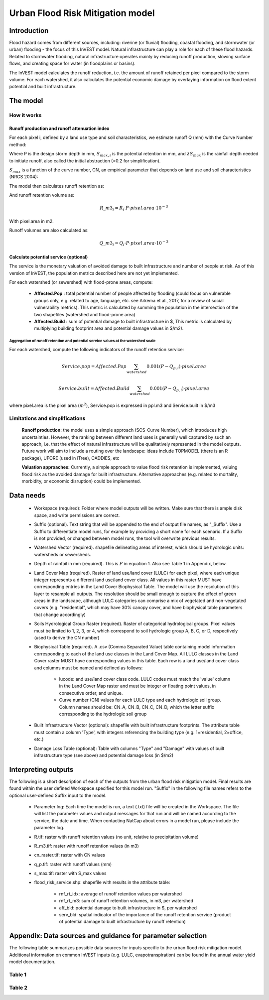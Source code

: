 .. primer
.. _ufrm:

*********************************
Urban Flood Risk Mitigation model
*********************************

Introduction
============

Flood hazard comes from different sources, including: riverine (or fluvial) flooding, coastal flooding, and stormwater (or urban) flooding - the focus of this InVEST model. Natural infrastructure can play a role for each of these flood hazards. Related to stormwater flooding, natural infrastructure operates mainly by reducing runoff production, slowing surface flows, and creating space for water (in floodplains or basins). 

The InVEST model calculates the runoff reduction, i.e. the amount of runoff retained per pixel compared to the storm volume. For each watershed, it also calculates the potential economic damage by overlaying information on flood extent potential and built infrastructure.

The model
=========

How it works
^^^^^^^^^^^^

Runoff production and runoff attenuation index
----------------------------------------------

For each pixel i, defined by a land use type and soil characteristics, we estimate runoff Q (mm) with the Curve Number method:

.. math:: Q_{p,i}=\frac{(P-\lambda S_{max,i})^2}{P+(1-\lambda)S_{max,i}} if >\lambda S_{max,i}; Q=0\ otherwise.
    :label: Eq. 1

Where P is the design storm depth in mm, :math:`S_{max,i}` is the potential retention in mm, and :math:`\lambda S_{max}` is the rainfall depth needed to initiate runoff, also called the initial abstraction (=0.2 for simplification).

:math:`S_{max}` is a function of the curve number, CN, an empirical parameter that depends on land use and soil characteristics (NRCS 2004):

.. math:: S_{max,i}=\frac{25400}{CN_i}-254\ (S_{max}\ in\ mm)
    :label: Eq. 2

The model then calculates runoff retention as:

.. math:: R_i=1-\frac{Q_{p,i}}{P}
    :label: Eq. 3

And runoff retention volume as:

.. math:: R\_m3_i=R_i\cdot P\cdot pixel.area\cdot 10^{-3}

With pixel.area in m2.

Runoff volumes are also calculated as:

.. math:: Q\_m3_i=Q_i\cdot P\cdot pixel.area\cdot 10^{-3}

Calculate potential service (optional)
--------------------------------------
The service is the monetary valuation of avoided damage to built infrastructure and number of people at risk. As of this version of InVEST, the population metrics described here are not yet implemented.

For each watershed (or sewershed) with flood-prone areas, compute:

 * **Affected.Pop** : total potential number of people affected by flooding (could focus on vulnerable groups only, e.g. related to age, language, etc. see Arkema et al., 2017, for a review of social vulnerability metrics). This metric is calculated by summing the population in the intersection of the two shapefiles (watershed and flood-prone area)
 * **Affected.Build** : sum of potential damage to built infrastructure in $, This metric is calculated by multiplying building footprint area and potential damage values in $/m2).

Aggregation of runoff retention and potential service values at the watershed scale
+++++++++++++++++++++++++++++++++++++++++++++++++++++++++++++++++++++++++++++++++++

For each watershed, compute the following indicators of the runoff retention service:

.. math:: Service.pop=Affected.Pop\sum_{watershed}0.001(P-Q_{p,i})\cdot pixel.area

.. math:: Service.built=Affected.Build\sum_{watershed}0.001(P-Q_{p,i})\cdot pixel.area

where pixel.area is the pixel area (:math:`m^2`), Service.pop is expressed in ppl.m3 and Service.built in $/m3

Limitations and simplifications
^^^^^^^^^^^^^^^^^^^^^^^^^^^^^^^

 **Runoff production:** the model uses a simple approach (SCS-Curve Number), which introduces high uncertainties. However, the ranking between different land uses is generally well captured by such an approach, i.e. that the effect of natural infrastructure will be qualitatively represented in the model outputs. Future work will aim to include a routing over the landscape: ideas include TOPMODEL (there is an R package), UFORE (used in iTree), CADDIES, etc

 **Valuation approaches:** Currently, a simple approach to value flood risk retention is implemented, valuing flood risk as the avoided damage for built infrastructure. Alternative approaches (e.g. related to mortality, morbidity, or economic disruption) could be implemented.

Data needs
==========

 * Workspace (required): Folder where model outputs will be written. Make sure that there is ample disk space, and write permissions are correct.

 * Suffix (optional). Text string that will be appended to the end of output file names, as "_Suffix". Use a Suffix to differentiate model runs, for example by providing a short name for each scenario. If a Suffix is not provided, or changed between model runs, the tool will overwrite previous results.

 * Watershed Vector (required). shapefile delineating areas of interest, which should be hydrologic units: watersheds or sewersheds.

 * Depth of rainfail in mm (required). This is :math:`P` in equation 1. Also see Table 1 in Appendix, below.

 * Land Cover Map (required). Raster of land use/land cover (LULC) for each pixel, where each unique integer represents a different land use/land cover class. All values in this raster MUST have corresponding entries in the Land Cover Biophysical Table. The model will use the resolution of this layer to resample all outputs. The resolution should be small enough to capture the effect of green areas in the landscape, although LULC categories can comprise a mix of vegetated and non-vegetated covers (e.g. "residential", which may have 30% canopy cover, and have biophysical table parameters that change accordingly)

 * Soils Hydrological Group Raster (required). Raster of categorical hydrological groups. Pixel values must be limited to 1, 2, 3, or 4, which correspond to soil hydrologic group A, B, C, or D, respectively (used to derive the CN number)

 * Biophysical Table (required). A .csv (Comma Separated Value) table containing model information corresponding to each of the land use classes in the Land Cover Map. All LULC classes in the Land Cover raster MUST have corresponding values in this table. Each row is a land use/land cover class and columns must be named and defined as follows:

    * lucode: and use/land cover class code. LULC codes must match the 'value' column in the Land Cover Map raster and must be integer or floating point values, in consecutive order, and unique.

    * Curve number (CN) values for each LULC type and each hydrologic soil group. Column names should be: CN_A, CN_B, CN_C, CN_D, which the letter suffix corresponding to the hydrologic soil group

 * Built Infrastructure Vector (optional): shapefile with built infrastructure footprints. The attribute table must contain a column 'Type', with integers referencing the building type (e.g. 1=residential, 2=office, etc.)

 * Damage Loss Table (optional): Table with columns "Type" and "Damage" with values of built infrastructure type (see above) and potential damage loss (in $/m2)

Interpreting outputs
====================

The following is a short description of each of the outputs from the urban flood risk mitigation model. Final results are found within the user defined Workspace specified for this model run. "Suffix" in the following file names refers to the optional user-defined Suffix input to the model.

 * Parameter log: Each time the model is run, a text (.txt) file will be created in the Workspace. The file will list the parameter values and output messages for that run and will be named according to the service, the date and time. When contacting NatCap about errors in a model run, please include the parameter log.

 * R.tif: raster with runoff retention values (no unit, relative to precipitation volume)

 * R_m3.tif: raster with runoff retention values (in m3)

 * cn_raster.tif: raster with CN values

 * q_p.tif: raster with runoff values (mm)

 * s_max.tif: raster with S_max values

 * flood_risk_service.shp: shapefile with results in the attribute table:

    * rnf_rt_idx: average of runoff retention values per watershed

    * rnf_rt_m3: sum of runoff retention volumes, in m3, per watershed

    * aff_bld: potential damage to built infrastructure in $, per watershed

    * serv_bld: spatial indicator of the importance of the runoff retention service (product of potential damage to built infrastructure by runoff retention)

Appendix: Data sources and guidance for parameter selection
===========================================================

The following table summarizes possible data sources for inputs specific to the urban flood risk mitigation model. Additional information on common InVEST inputs (e.g. LULC, evapotranspiration) can be found in the annual water yield model documentation.

Table 1
^^^^^^^
.. csv-table::
  :file: urban_flood_mitigation_appendix.csv
  :header-rows: 1
  :name: Table 1

Table 2
^^^^^^^
.. csv-table::
  :file: urban_flood_mitigation_soil_types.csv
  :header-rows: 1
  :name: Table 2
